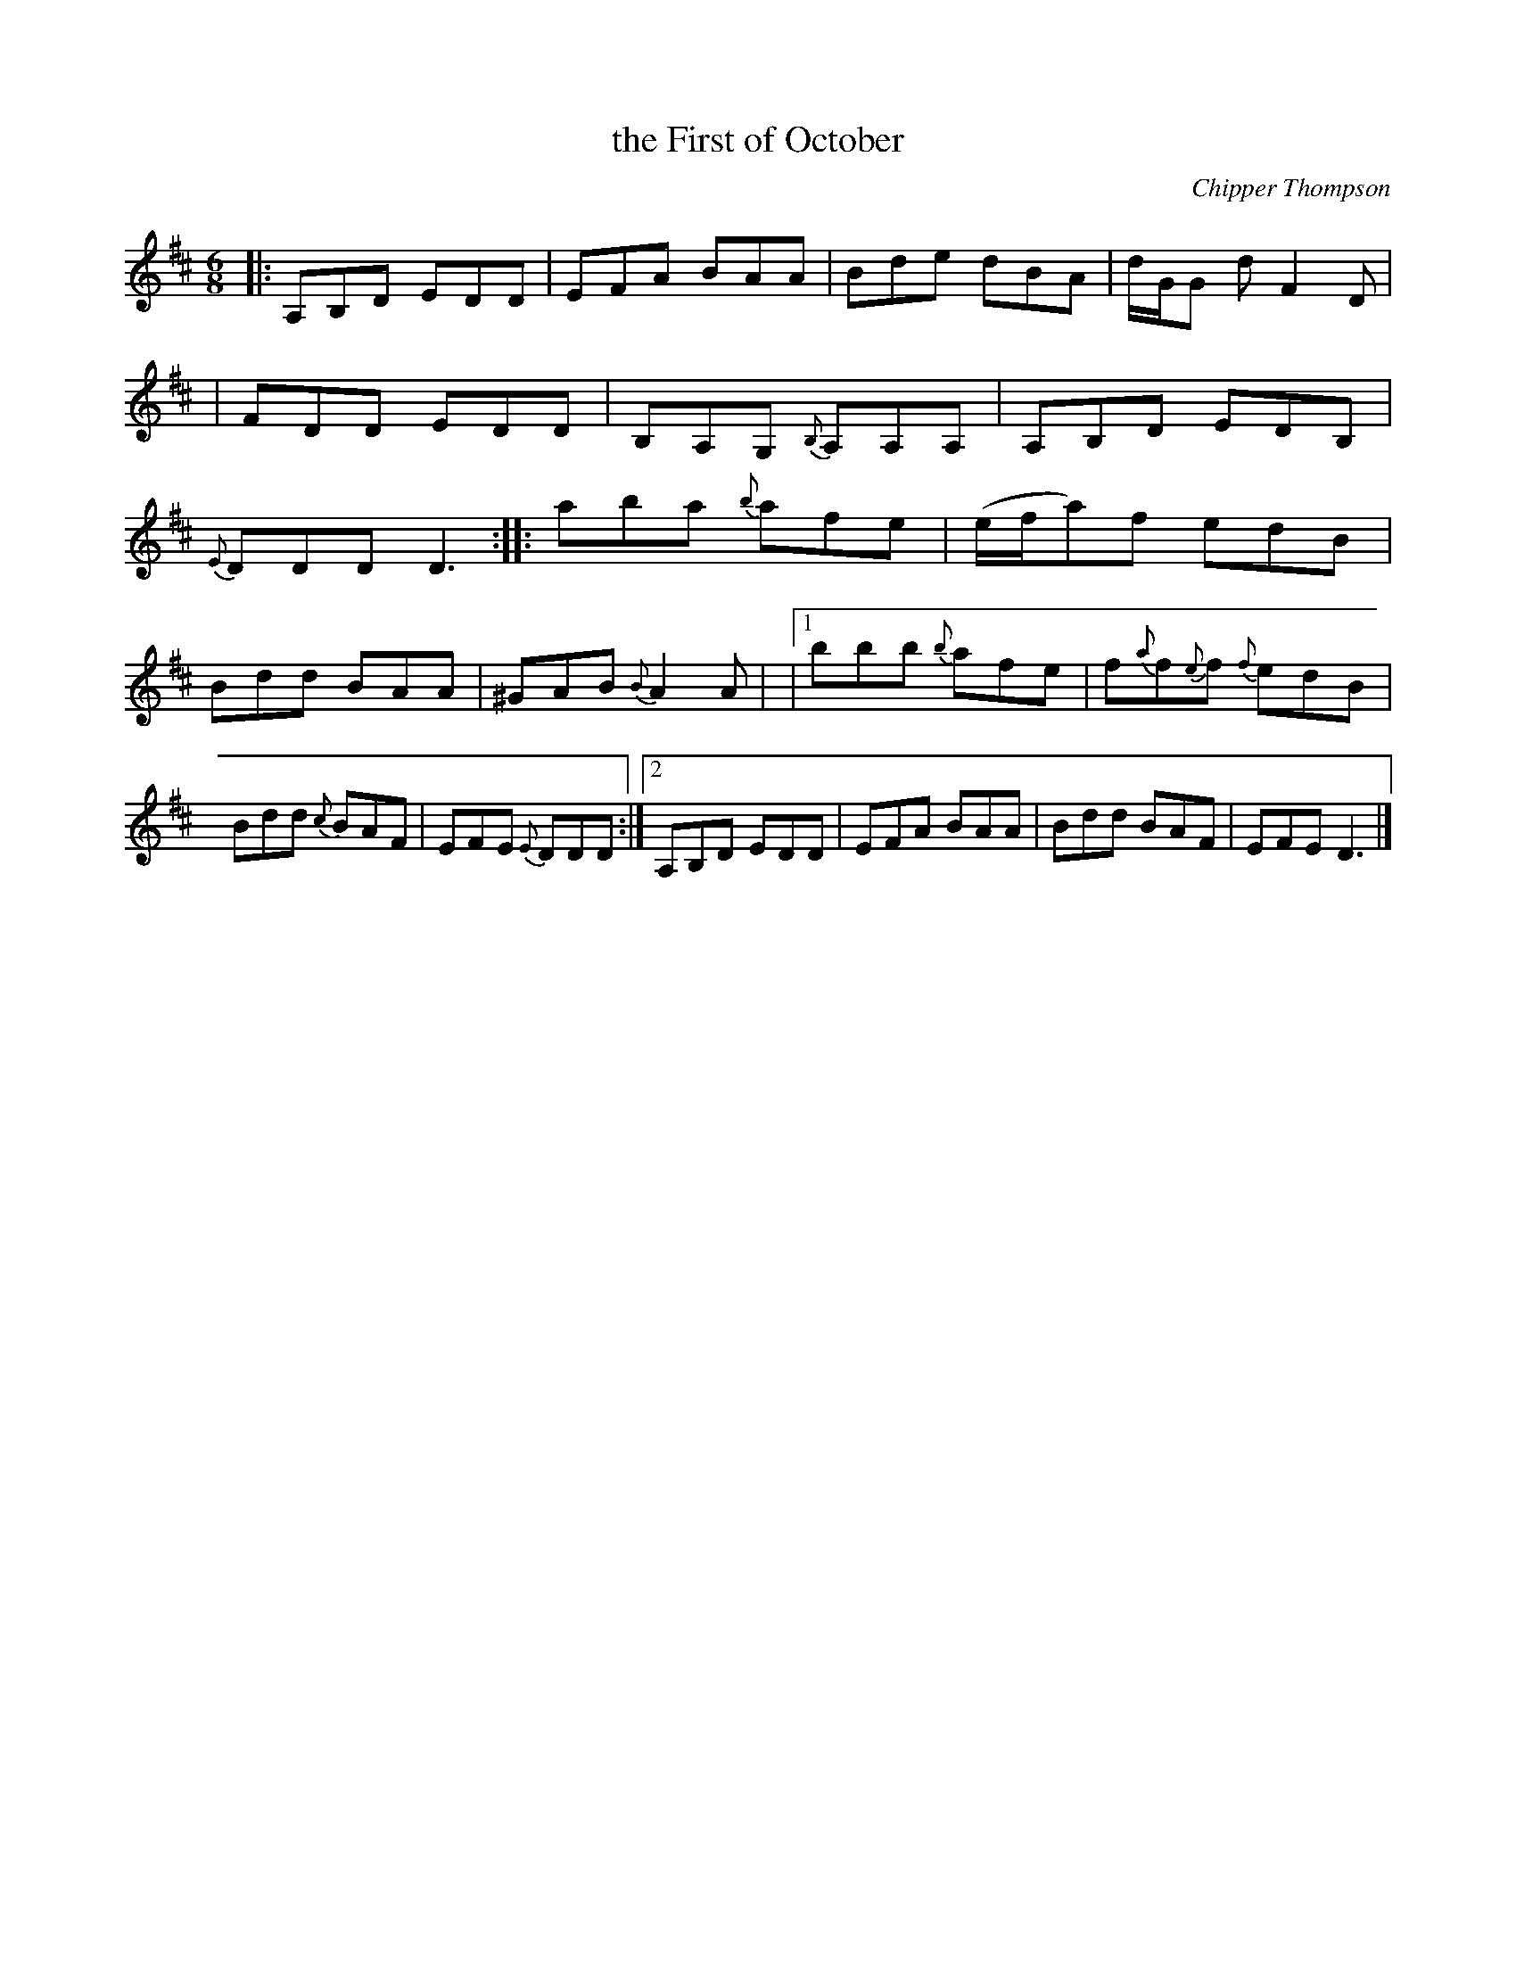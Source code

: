X: 1
T: the First of October
C: Chipper Thompson
R: jig
Z: 2020 John Chambers <jc:trillian.mit.edu>
S: https://www.facebook.com/groups/Fiddletuneoftheday/ 2020-10-03
S: https://www.facebook.com/groups/Fiddletuneoftheday/photos/
M: 6/8
L: 1/8
K: D
|: A,B,D EDD | EFA BAA | Bde dBA | d/G/G d F2D |\
|  FDD EDD | B,A,G, {B,}A,A,A, | A,B,D EDB, | {E}DDD D3 :|\
|:\
aba {b}afe | (e/f/a)f edB |
Bdd BAA | ^GAB {B}A2A |\
|[1 bbb {{b}afe | f{a}f{e}f {f}edB | Bdd {c}BAF | EFE {E}DDD :|\
[2 A,B,D EDD | EFA BAA | Bdd BAF | EFE D3 |]
